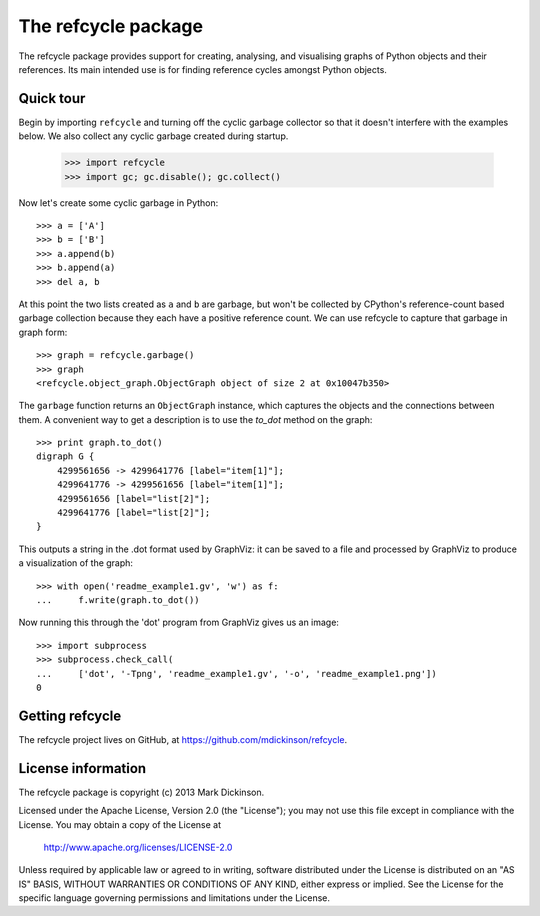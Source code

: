 The refcycle package
====================

The refcycle package provides support for creating, analysing, and visualising
graphs of Python objects and their references.  Its main intended use is for
finding reference cycles amongst Python objects.

Quick tour
----------

Begin by importing ``refcycle`` and turning off the cyclic garbage collector so
that it doesn't interfere with the examples below.  We also collect any cyclic
garbage created during startup.

    >>> import refcycle
    >>> import gc; gc.disable(); gc.collect()

Now let's create some cyclic garbage in Python::

    >>> a = ['A']
    >>> b = ['B']
    >>> a.append(b)
    >>> b.append(a)
    >>> del a, b

At this point the two lists created as ``a`` and ``b`` are garbage, but won't
be collected by CPython's reference-count based garbage collection because they
each have a positive reference count.  We can use refcycle to capture that
garbage in graph form::

    >>> graph = refcycle.garbage()
    >>> graph
    <refcycle.object_graph.ObjectGraph object of size 2 at 0x10047b350>

The ``garbage`` function returns an ``ObjectGraph`` instance, which captures
the objects and the connections between them.  A convenient way to get a
description is to use the `to_dot` method on the graph::

    >>> print graph.to_dot()
    digraph G {
        4299561656 -> 4299641776 [label="item[1]"];
        4299641776 -> 4299561656 [label="item[1]"];
        4299561656 [label="list[2]"];
        4299641776 [label="list[2]"];
    }

This outputs a string in the .dot format used by GraphViz: it can be saved to a
file and processed by GraphViz to produce a visualization of the graph::

    >>> with open('readme_example1.gv', 'w') as f:
    ...     f.write(graph.to_dot())

Now running this through the 'dot' program from GraphViz gives us an image::

    >>> import subprocess
    >>> subprocess.check_call(
    ...     ['dot', '-Tpng', 'readme_example1.gv', '-o', 'readme_example1.png'])
    0


.. image:: examples/readme_example1.png


Getting refcycle
----------------

The refcycle project lives on GitHub, at https://github.com/mdickinson/refcycle.


License information
-------------------

The refcycle package is copyright (c) 2013 Mark Dickinson.

Licensed under the Apache License, Version 2.0 (the "License");
you may not use this file except in compliance with the License.
You may obtain a copy of the License at

  http://www.apache.org/licenses/LICENSE-2.0

Unless required by applicable law or agreed to in writing, software
distributed under the License is distributed on an "AS IS" BASIS,
WITHOUT WARRANTIES OR CONDITIONS OF ANY KIND, either express or implied.
See the License for the specific language governing permissions and
limitations under the License.
